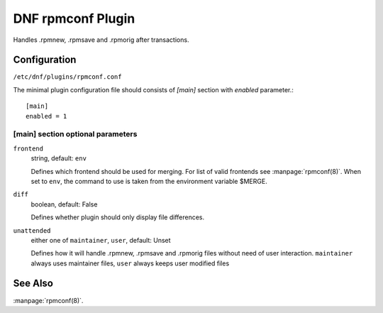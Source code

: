 ..
  Copyright (C) 2015 Igor Gnatenko

  This copyrighted material is made available to anyone wishing to use,
  modify, copy, or redistribute it subject to the terms and conditions of
  the GNU General Public License v.2, or (at your option) any later version.
  This program is distributed in the hope that it will be useful, but WITHOUT
  ANY WARRANTY expressed or implied, including the implied warranties of
  MERCHANTABILITY or FITNESS FOR A PARTICULAR PURPOSE.  See the GNU General
  Public License for more details.  You should have received a copy of the
  GNU General Public License along with this program; if not, write to the
  Free Software Foundation, Inc., 51 Franklin Street, Fifth Floor, Boston, MA
  02110-1301, USA.  Any Red Hat trademarks that are incorporated in the
  source code or documentation are not subject to the GNU General Public
  License and may only be used or replicated with the express permission of
  Red Hat, Inc.


==================
DNF rpmconf Plugin
==================

Handles .rpmnew, .rpmsave and .rpmorig after transactions.

-------------
Configuration
-------------

``/etc/dnf/plugins/rpmconf.conf``

The minimal plugin configuration file should consists of `[main]` section with `enabled` parameter.::

  [main]
  enabled = 1

[main] section optional parameters
^^^^^^^^^^^^^^^^^^^^^^^^^^^^^^^^^^

``frontend``
    string, default: ``env``

    Defines which frontend should be used for merging. For list of valid frontends see :manpage:`rpmconf(8)`.
    When set to ``env``, the command to use is taken from the environment variable $MERGE.

``diff``
    boolean, default: False

    Defines whether plugin should only display file differences.

``unattended``
    either one of ``maintainer``, ``user``, default: Unset

    Defines how it will handle .rpmnew, .rpmsave and .rpmorig files without need of user interaction. ``maintainer`` always uses maintainer files, ``user`` always keeps user modified files

--------
See Also
--------

:manpage:`rpmconf(8)`.
